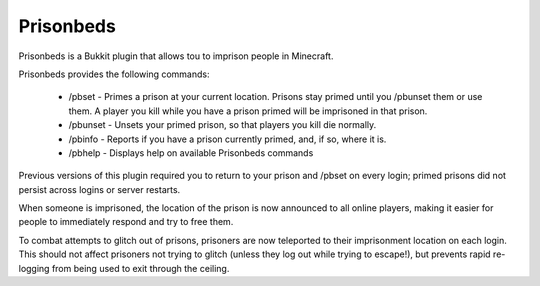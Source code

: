 Prisonbeds
==========

Prisonbeds is a Bukkit plugin that allows tou to imprison people in Minecraft.

Prisonbeds provides the following commands:

 * /pbset - Primes a prison at your current location. Prisons stay primed until you /pbunset them or use them. A player you kill while you have a prison primed will be imprisoned in that prison.
 * /pbunset - Unsets your primed prison, so that players you kill die normally.
 * /pbinfo - Reports if you have a prison currently primed, and, if so, where it is.
 * /pbhelp - Displays help on available Prisonbeds commands
 
Previous versions of this plugin required you to return to your prison and /pbset on every login;
primed prisons did not persist across logins or server restarts.

When someone is imprisoned, the location of the prison is now announced to all online players,
making it easier for people to immediately respond and try to free them.

To combat attempts to glitch out of prisons, prisoners are now teleported to their imprisonment
location on each login. This should not affect prisoners not trying to glitch (unless they log out
while trying to escape!), but prevents rapid re-logging from being used to exit through the ceiling.
